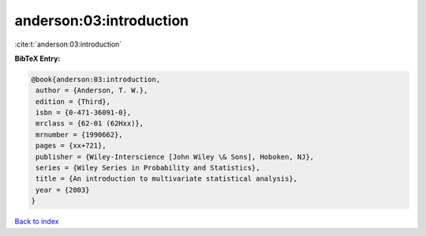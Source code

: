 anderson:03:introduction
========================

:cite:t:`anderson:03:introduction`

**BibTeX Entry:**

.. code-block:: bibtex

   @book{anderson:03:introduction,
    author = {Anderson, T. W.},
    edition = {Third},
    isbn = {0-471-36091-0},
    mrclass = {62-01 (62Hxx)},
    mrnumber = {1990662},
    pages = {xx+721},
    publisher = {Wiley-Interscience [John Wiley \& Sons], Hoboken, NJ},
    series = {Wiley Series in Probability and Statistics},
    title = {An introduction to multivariate statistical analysis},
    year = {2003}
   }

`Back to index <../By-Cite-Keys.html>`_

